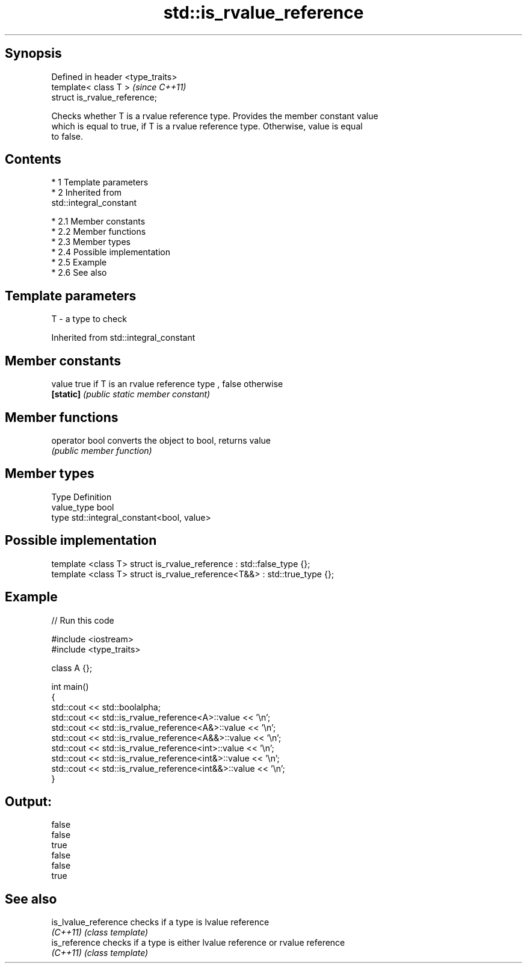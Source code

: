 .TH std::is_rvalue_reference 3 "Apr 19 2014" "1.0.0" "C++ Standard Libary"
.SH Synopsis
   Defined in header <type_traits>
   template< class T >              \fI(since C++11)\fP
   struct is_rvalue_reference;

   Checks whether T is a rvalue reference type. Provides the member constant value
   which is equal to true, if T is a rvalue reference type. Otherwise, value is equal
   to false.

.SH Contents

     * 1 Template parameters
     * 2 Inherited from
       std::integral_constant

          * 2.1 Member constants
          * 2.2 Member functions
          * 2.3 Member types
          * 2.4 Possible implementation
          * 2.5 Example
          * 2.6 See also

.SH Template parameters

   T - a type to check

Inherited from std::integral_constant

.SH Member constants

   value    true if T is an rvalue reference type , false otherwise
   \fB[static]\fP \fI(public static member constant)\fP

.SH Member functions

   operator bool converts the object to bool, returns value
                 \fI(public member function)\fP

.SH Member types

   Type       Definition
   value_type bool
   type       std::integral_constant<bool, value>

.SH Possible implementation

   template <class T> struct is_rvalue_reference      : std::false_type {};
   template <class T> struct is_rvalue_reference<T&&> : std::true_type {};

.SH Example

   
// Run this code

 #include <iostream>
 #include <type_traits>

 class A {};

 int main()
 {
     std::cout << std::boolalpha;
     std::cout << std::is_rvalue_reference<A>::value << '\\n';
     std::cout << std::is_rvalue_reference<A&>::value << '\\n';
     std::cout << std::is_rvalue_reference<A&&>::value << '\\n';
     std::cout << std::is_rvalue_reference<int>::value << '\\n';
     std::cout << std::is_rvalue_reference<int&>::value << '\\n';
     std::cout << std::is_rvalue_reference<int&&>::value << '\\n';
 }

.SH Output:

 false
 false
 true
 false
 false
 true

.SH See also

   is_lvalue_reference checks if a type is lvalue reference
   \fI(C++11)\fP             \fI(class template)\fP
   is_reference        checks if a type is either lvalue reference or rvalue reference
   \fI(C++11)\fP             \fI(class template)\fP
